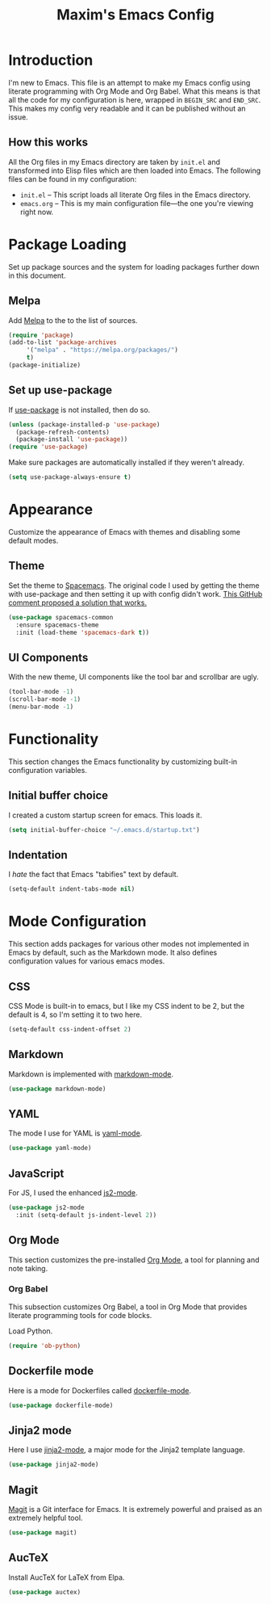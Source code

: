 #+TITLE: Maxim's Emacs Config
#+AUHTOR: Maxim Rebguns

* Introduction
  I'm new to Emacs. This file is an attempt to make my Emacs config
  using literate programming with Org Mode and Org Babel. What this
  means is that all the code for my configuration is here, wrapped in
  =BEGIN_SRC= and =END_SRC=. This makes my config very readable and it
  can be published without an issue.

** How this works
   All the Org files in my Emacs directory are taken by =init.el= and
   transformed into Elisp files which are then loaded into Emacs. The
   following files can be found in my configuration:

   + =init.el= -- This script loads all literate Org files in the
     Emacs directory.
   + =emacs.org= -- This is my main configuration file---the one
     you're viewing right now.

* Package Loading
  Set up package sources and the system for loading packages further
  down in this document.
  
** Melpa
   Add [[https://melpa.org/][Melpa]] to the to the list of sources.
   
   #+BEGIN_SRC emacs-lisp
     (require 'package)
     (add-to-list 'package-archives
		  '("melpa" . "https://melpa.org/packages/")
		  t)
     (package-initialize)
   #+END_SRC

** Set up use-package
   If [[https://github.com/jwiegley/use-package][use-package]] is not installed, then do so.

   #+BEGIN_SRC emacs-lisp
     (unless (package-installed-p 'use-package)
       (package-refresh-contents)
       (package-install 'use-package))
     (require 'use-package)
   #+END_SRC

   Make sure packages are automatically installed if they weren't
   already.

   #+BEGIN_SRC emacs-lisp
     (setq use-package-always-ensure t)
   #+END_SRC

* Appearance
  Customize the appearance of Emacs with themes and disabling some
  default modes.

** Theme
  Set the theme to [[https://github.com/nashamri/spacemacs-theme][Spacemacs]]. The original code I used by getting the
  theme with use-package and then setting it up with config didn't
  work. [[https://github.com/nashamri/spacemacs-theme/issues/42#issuecomment-236437989][This GitHub comment proposed a solution that works.]]
  
  #+BEGIN_SRC emacs-lisp
    (use-package spacemacs-common
      :ensure spacemacs-theme
      :init (load-theme 'spacemacs-dark t))
  #+END_SRC

** UI Components
   With the new theme, UI components like the tool bar and scrollbar
   are ugly.

   #+BEGIN_SRC emacs-lisp
     (tool-bar-mode -1)
     (scroll-bar-mode -1)
     (menu-bar-mode -1)
   #+END_SRC

* Functionality
  This section changes the Emacs functionality by customizing built-in
  configuration variables.

** Initial buffer choice
   I created a custom startup screen for emacs. This loads it.

   #+BEGIN_SRC emacs-lisp
     (setq initial-buffer-choice "~/.emacs.d/startup.txt")
   #+END_SRC

** Indentation
   I /hate/ the fact that Emacs "tabifies" text by default.

   #+BEGIN_SRC emacs-lisp
     (setq-default indent-tabs-mode nil)
   #+END_SRC
   
* Mode Configuration
  This section adds packages for various other modes not implemented
  in Emacs by default, such as the Markdown mode. It also defines
  configuration values for various emacs modes.

  
** CSS
   CSS Mode is built-in to emacs, but I like my CSS indent to be 2,
   but the default is 4, so I'm setting it to two here.

   #+BEGIN_SRC emacs-lisp
     (setq-default css-indent-offset 2)
   #+END_SRC
   
** Markdown
   Markdown is implemented with [[https://github.com/jrblevin/markdown-mode][markdown-mode]].

   #+BEGIN_SRC emacs-lisp
     (use-package markdown-mode)
   #+END_SRC

** YAML
   The mode I use for YAML is [[https://github.com/yoshiki/yaml-mode][yaml-mode]].

   #+BEGIN_SRC emacs-lisp
     (use-package yaml-mode)
   #+END_SRC

** JavaScript
   For JS, I used the enhanced [[https://github.com/mooz/js2-mode/][js2-mode]].

   #+BEGIN_SRC emacs-lisp
     (use-package js2-mode
       :init (setq-default js-indent-level 2))
   #+END_SRC

** Org Mode
   This section customizes the pre-installed [[https://orgmode.org][Org Mode]], a tool for
   planning and note taking.

*** Org Babel
    This subsection customizes Org Babel, a tool in Org Mode that
    provides literate programming tools for code blocks.

    Load Python.

    #+BEGIN_SRC emacs-lisp
      (require 'ob-python)
    #+END_SRC

** Dockerfile mode
   Here is a mode for Dockerfiles called [[https://github.com/spotify/dockerfile-mode][dockerfile-mode]].

   #+BEGIN_SRC emacs-lisp
     (use-package dockerfile-mode)
   #+END_SRC

** Jinja2 mode
   Here I use [[https://github.com/paradoxxxzero/jinja2-mode][jinja2-mode]], a major mode for the Jinja2 template
   language.

   #+BEGIN_SRC emacs-lisp
     (use-package jinja2-mode)
   #+END_SRC

** Magit
   [[https://magit.vc][Magit]] is a Git interface for Emacs. It is extremely powerful and
   praised as an extremely helpful tool.

   #+BEGIN_SRC emacs-lisp
     (use-package magit)
   #+END_SRC

** AucTeX
   Install AucTeX for LaTeX from Elpa.

   #+BEGIN_SRC emacs-lisp
     (use-package auctex)
   #+END_SRC
